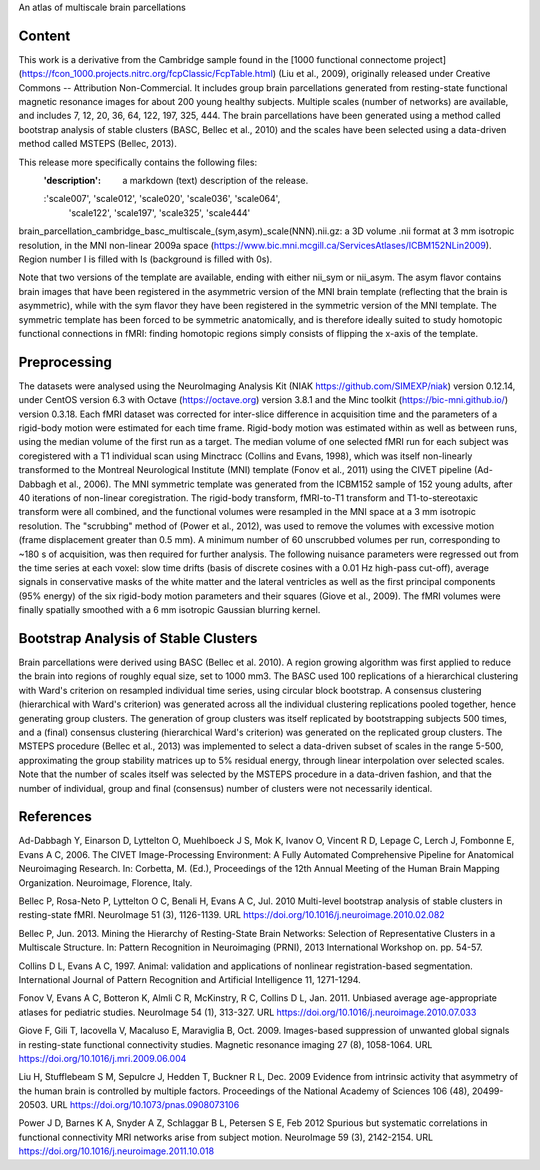 An atlas of multiscale brain parcellations


Content
-------
This work is a derivative from the Cambridge sample found in the [1000
functional connectome project]
(https://fcon_1000.projects.nitrc.org/fcpClassic/FcpTable.html) (Liu et
al., 2009), originally released under Creative Commons -- Attribution
Non-Commercial. It includes group brain parcellations generated from
resting-state functional magnetic resonance images for about 200 young
healthy subjects. Multiple scales (number of networks) are available,
and includes 7, 12, 20, 36, 64, 122, 197, 325, 444. The brain parcellations
have been generated using a method called bootstrap analysis of stable clusters
(BASC, Bellec et al., 2010) and the scales have been selected using a data-driven
method called MSTEPS (Bellec, 2013).


This release more specifically contains the following files:
    :'description': a markdown (text) description of the release.
    :'scale007', 'scale012', 'scale020', 'scale036', 'scale064',
     'scale122', 'scale197', 'scale325', 'scale444'
brain_parcellation_cambridge_basc_multiscale_(sym,asym)_scale(NNN).nii.gz:
a 3D volume .nii format at 3 mm isotropic resolution, in the MNI non-linear
2009a space (https://www.bic.mni.mcgill.ca/ServicesAtlases/ICBM152NLin2009).
Region number I is filled with Is (background is filled with 0s).


Note that two versions of the template are available, ending with either
nii_sym or nii_asym. The asym flavor contains brain images that have been
registered in the asymmetric version of the MNI brain template (reflecting
that the brain is asymmetric), while with the sym flavor they have been
registered in the symmetric version of the MNI template. The symmetric
template has been forced to be symmetric anatomically, and is therefore
ideally suited to study homotopic functional connections in fMRI: finding
homotopic regions simply consists of flipping the x-axis of the template.


Preprocessing
-------------
The datasets were analysed using the NeuroImaging Analysis Kit (NIAK
https://github.com/SIMEXP/niak) version 0.12.14, under CentOS version 6.3 with
Octave (https://octave.org) version 3.8.1 and the Minc toolkit
(https://bic-mni.github.io/) version 0.3.18.
Each fMRI dataset was corrected for inter-slice difference in acquisition time
and the parameters of a rigid-body motion were estimated for each time frame.
Rigid-body motion was estimated within as well as between runs, using the
median volume of the first run as a target. The median volume of one selected
fMRI run for each subject was coregistered with a T1 individual scan using
Minctracc (Collins and Evans, 1998), which was itself non-linearly transformed
to the Montreal Neurological Institute (MNI) template (Fonov et al., 2011)
using the CIVET pipeline (Ad-Dabbagh et al., 2006). The MNI symmetric template
was generated from the ICBM152 sample of 152 young adults, after 40 iterations
of non-linear coregistration. The rigid-body transform, fMRI-to-T1 transform
and T1-to-stereotaxic transform were all combined, and the functional volumes
were resampled in the MNI space at a 3 mm isotropic resolution. The
"scrubbing" method of (Power et al., 2012), was used to remove the volumes
with excessive motion (frame displacement greater than 0.5 mm). A minimum
number of 60 unscrubbed volumes per run, corresponding to ~180 s of
acquisition, was then required for further analysis. The following nuisance
parameters were regressed out from the time series at each voxel: slow time
drifts (basis of discrete cosines with a 0.01 Hz high-pass cut-off), average
signals in conservative masks of the white matter and the lateral ventricles
as well as the first principal components (95% energy) of the
six rigid-body motion parameters and their squares (Giove et al., 2009). The
fMRI volumes were finally spatially smoothed with a 6 mm isotropic Gaussian
blurring kernel.


Bootstrap Analysis of Stable Clusters
-------------------------------------
Brain parcellations were derived using BASC (Bellec et al. 2010). A region
growing algorithm was first applied to reduce the brain into regions of
roughly equal size, set to 1000 mm3. The BASC used 100 replications of a
hierarchical clustering with Ward's criterion on resampled individual time
series, using circular block bootstrap. A consensus clustering (hierarchical
with Ward's criterion) was generated across all the individual clustering
replications pooled together, hence generating group clusters. The generation
of group clusters was itself replicated by bootstrapping subjects 500 times,
and a (final) consensus clustering (hierarchical Ward's criterion) was
generated on the replicated group clusters. The MSTEPS procedure (Bellec et
al., 2013) was implemented to select a data-driven subset of scales in the
range 5-500, approximating the group stability matrices up to 5% residual
energy, through linear interpolation over selected scales. Note that the
number of scales itself was selected by the MSTEPS procedure in a data-driven
fashion, and that the number of individual, group and final (consensus) number
of clusters were not necessarily identical.


References
----------
Ad-Dabbagh Y, Einarson D, Lyttelton O, Muehlboeck J S, Mok K,
Ivanov O, Vincent R D, Lepage C, Lerch J, Fombonne E, Evans A C,
2006. The CIVET Image-Processing Environment: A Fully Automated
Comprehensive Pipeline for Anatomical Neuroimaging Research.
In: Corbetta, M. (Ed.), Proceedings of the 12th Annual Meeting
of the Human Brain Mapping Organization. Neuroimage, Florence, Italy.

Bellec P, Rosa-Neto P, Lyttelton O C, Benali H, Evans A C, Jul. 2010
Multi-level bootstrap analysis of stable clusters in resting-state fMRI.
NeuroImage 51 (3), 1126-1139.
URL https://doi.org/10.1016/j.neuroimage.2010.02.082

Bellec P, Jun. 2013. Mining the Hierarchy of Resting-State Brain Networks:
Selection of Representative Clusters in a Multiscale Structure. In: Pattern
Recognition in Neuroimaging (PRNI), 2013 International Workshop on. pp.
54-57.

Collins D L, Evans A C, 1997. Animal: validation and applications of
nonlinear registration-based segmentation. International Journal of
Pattern Recognition and Artificial Intelligence 11, 1271-1294.

Fonov V, Evans A C, Botteron K, Almli C R, McKinstry, R C, Collins D L,
Jan. 2011. Unbiased average age-appropriate atlases for pediatric
studies. NeuroImage 54 (1), 313-327.
URL https://doi.org/10.1016/j.neuroimage.2010.07.033

Giove F, Gili T, Iacovella V, Macaluso E, Maraviglia B, Oct. 2009.
Images-based suppression of unwanted global signals in resting-state
functional connectivity studies. Magnetic resonance imaging 27 (8), 1058-1064.
URL https://doi.org/10.1016/j.mri.2009.06.004

Liu H, Stufflebeam S M, Sepulcre J, Hedden T, Buckner R L, Dec. 2009
Evidence from intrinsic activity that asymmetry of the human brain
is controlled by multiple factors. Proceedings of the National Academy
of Sciences 106 (48), 20499-20503.
URL https://doi.org/10.1073/pnas.0908073106

Power J D, Barnes K A, Snyder A Z, Schlaggar B L, Petersen S E, Feb 2012
Spurious but systematic correlations in functional connectivity
MRI networks arise from subject motion. NeuroImage 59 (3), 2142-2154.
URL https://doi.org/10.1016/j.neuroimage.2011.10.018
